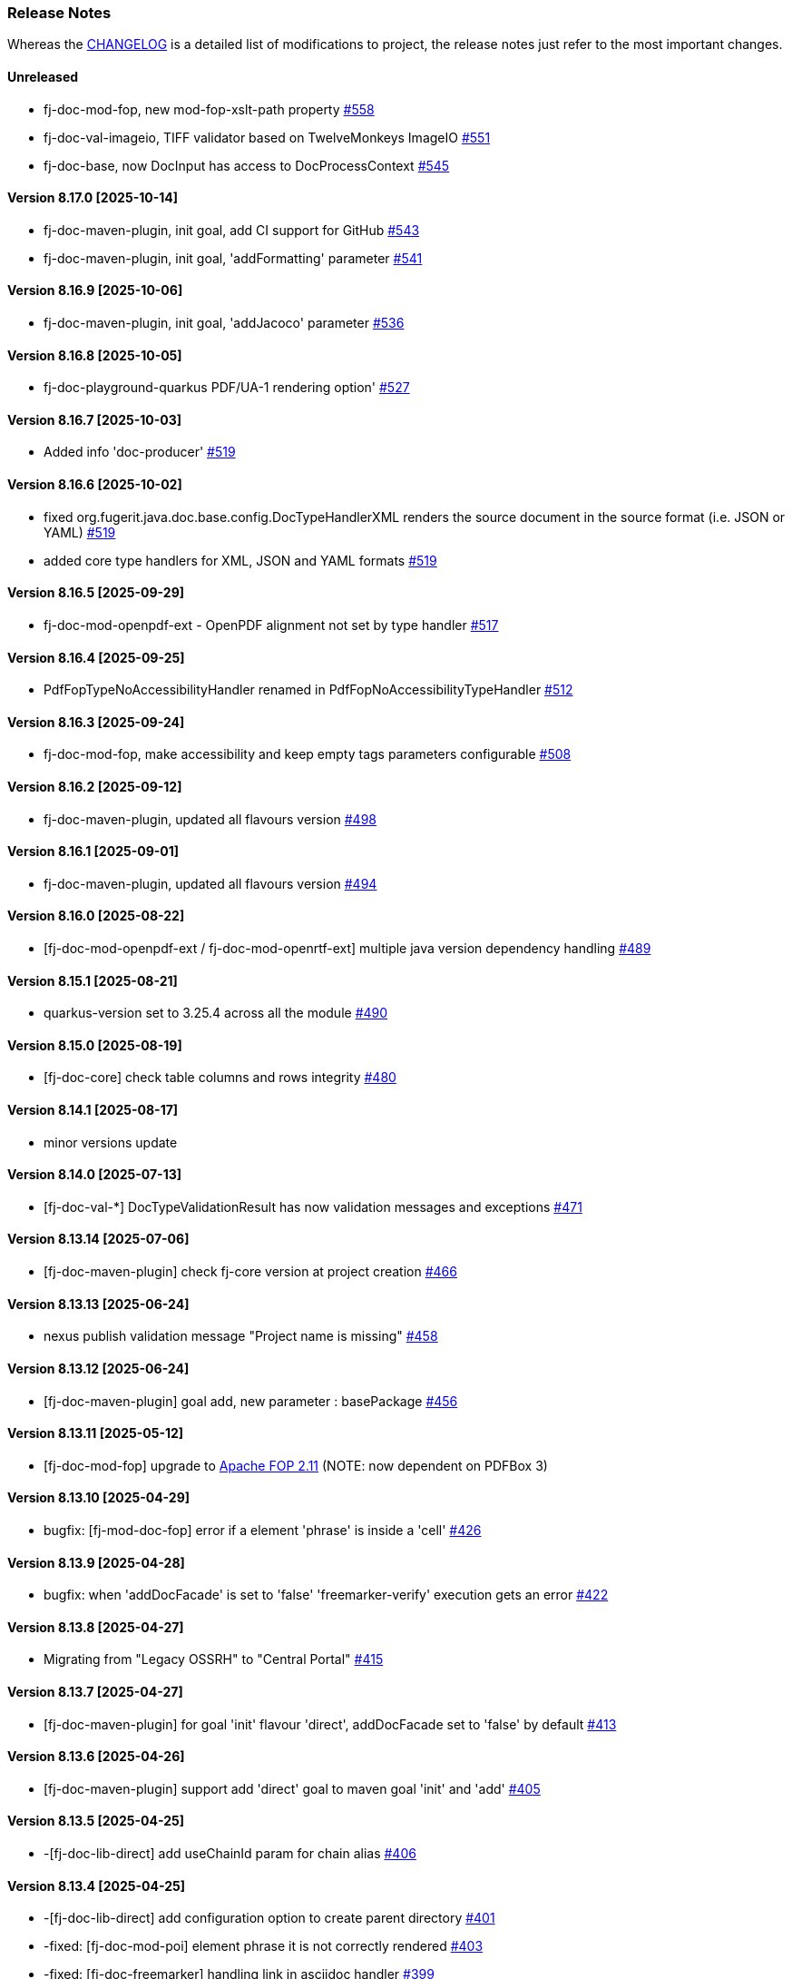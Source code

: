 [#doc-release-notes]
=== Release Notes

Whereas the link:https://github.com/fugerit-org/fj-doc/blob/main/CHANGELOG.md[CHANGELOG] is a detailed list of modifications to project, the release notes just refer to the most important changes.

[#doc-release-notes-unreleased]
==== Unreleased

- fj-doc-mod-fop, new mod-fop-xslt-path property link:https://github.com/fugerit-org/fj-doc/issues/558[#558]
- fj-doc-val-imageio, TIFF validator based on TwelveMonkeys ImageIO link:https://github.com/fugerit-org/fj-doc/issues/551[#551]
- fj-doc-base, now DocInput has access to DocProcessContext  link:https://github.com/fugerit-org/fj-doc/issues/545[#545]

[#doc-release-notes-8-17-0]
==== Version 8.17.0 [2025-10-14]

- fj-doc-maven-plugin, init goal, add CI support for GitHub link:https://github.com/fugerit-org/fj-doc/issues/543[#543]
- fj-doc-maven-plugin, init goal, 'addFormatting' parameter link:https://github.com/fugerit-org/fj-doc/issues/541[#541]

[#doc-release-notes-8-16-9]
==== Version 8.16.9 [2025-10-06]

- fj-doc-maven-plugin, init goal, 'addJacoco' parameter link:https://github.com/fugerit-org/fj-doc/issues/536[#536]

[#doc-release-notes-8-16-8]
==== Version 8.16.8 [2025-10-05]

- fj-doc-playground-quarkus PDF/UA-1 rendering option' link:https://github.com/fugerit-org/fj-doc/issues/527[#527]

[#doc-release-notes-8-16-7]
==== Version 8.16.7 [2025-10-03]

- Added info 'doc-producer' link:https://github.com/fugerit-org/fj-doc/issues/519[#519]

[#doc-release-notes-8-16-6]
==== Version 8.16.6 [2025-10-02]

- fixed org.fugerit.java.doc.base.config.DocTypeHandlerXML renders the source document in the source format (i.e. JSON or YAML) link:https://github.com/fugerit-org/fj-doc/issues/519[#519]
- added core type handlers for XML, JSON and YAML formats link:https://github.com/fugerit-org/fj-doc/issues/519[#519]

[#doc-release-notes-8-16-5]
==== Version 8.16.5 [2025-09-29]

- fj-doc-mod-openpdf-ext - OpenPDF alignment not set by type handler link:https://github.com/fugerit-org/fj-doc/issues/517[#517]

[#doc-release-notes-8-16-4]
==== Version 8.16.4 [2025-09-25]

- PdfFopTypeNoAccessibilityHandler renamed in PdfFopNoAccessibilityTypeHandler link:https://github.com/fugerit-org/fj-doc/issues/512[#512]

[#doc-release-notes-8-16-3]
==== Version 8.16.3 [2025-09-24]

- fj-doc-mod-fop, make accessibility and keep empty tags parameters configurable  link:https://github.com/fugerit-org/fj-doc/issues/508[#508]

[#doc-release-notes-8-16-2]
==== Version 8.16.2 [2025-09-12]

- fj-doc-maven-plugin, updated all flavours version link:https://github.com/fugerit-org/fj-doc/issues/498[#498]

[#doc-release-notes-8-16-1]
==== Version 8.16.1 [2025-09-01]

- fj-doc-maven-plugin, updated all flavours version link:https://github.com/fugerit-org/fj-doc/issues/494[#494]

[#doc-release-notes-8-16-0]
==== Version 8.16.0 [2025-08-22]

- [fj-doc-mod-openpdf-ext / fj-doc-mod-openrtf-ext] multiple java version dependency handling link:https://github.com/fugerit-org/fj-doc/issues/489[#489]

[#doc-release-notes-8-15-1]
==== Version 8.15.1 [2025-08-21]

- quarkus-version set to 3.25.4 across all the module link:https://github.com/fugerit-org/fj-doc/issues/490[#490]

[#doc-release-notes-8-15-0]
==== Version 8.15.0 [2025-08-19]

- [fj-doc-core] check table columns and rows integrity link:https://github.com/fugerit-org/fj-doc/issues/480[#480]

[#doc-release-notes-8-14-1]
==== Version 8.14.1 [2025-08-17]

- minor versions update

[#doc-release-notes-8-14-0]
==== Version 8.14.0 [2025-07-13]

- [fj-doc-val-*] DocTypeValidationResult has now validation messages and exceptions link:https://github.com/fugerit-org/fj-doc/issues/471[#471]

[#doc-release-notes-8-13-14]
==== Version 8.13.14 [2025-07-06]

- [fj-doc-maven-plugin] check fj-core version at project creation link:https://github.com/fugerit-org/fj-doc/issues/466[#466]

[#doc-release-notes-8-13-13]
==== Version 8.13.13 [2025-06-24]

- nexus publish validation message "Project name is missing" link:https://github.com/fugerit-org/fj-doc/issues/458[#458]

[#doc-release-notes-8-13-12]
==== Version 8.13.12 [2025-06-24]

- [fj-doc-maven-plugin] goal add, new parameter : basePackage  link:https://github.com/fugerit-org/fj-doc/issues/456[#456]

[#doc-release-notes-8-13-11]
==== Version 8.13.11 [2025-05-12]

- [fj-doc-mod-fop] upgrade to link:https://xmlgraphics.apache.org/fop/2.11/releaseNotes_2.11.html[Apache FOP 2.11] (NOTE: now dependent on PDFBox 3)

[#doc-release-notes-8-13-10]
==== Version 8.13.10 [2025-04-29]

- bugfix: [fj-mod-doc-fop] error if a element 'phrase' is inside a 'cell' link:https://github.com/fugerit-org/fj-doc/issues/426[#426]

[#doc-release-notes-8-13-9]
==== Version 8.13.9 [2025-04-28]

* bugfix: when 'addDocFacade' is set to 'false' 'freemarker-verify' execution gets an error link:https://github.com/fugerit-org/fj-doc/issues/422[#422]

[#doc-release-notes-8-13-8]
==== Version 8.13.8 [2025-04-27]

* Migrating from "Legacy OSSRH" to "Central Portal" link:https://github.com/fugerit-org/fj-doc/issues/415[#415]

[#doc-release-notes-8-13-7]
==== Version 8.13.7 [2025-04-27]

* [fj-doc-maven-plugin] for goal 'init' flavour 'direct', addDocFacade set to 'false' by default link:https://github.com/fugerit-org/fj-doc/issues/413[#413]

[#doc-release-notes-8-13-6]
==== Version 8.13.6 [2025-04-26]

* [fj-doc-maven-plugin] support add 'direct' goal to maven goal 'init' and 'add' link:https://github.com/fugerit-org/fj-doc/issues/405[#405]

[#doc-release-notes-8-13-5]
==== Version 8.13.5 [2025-04-25]

* -[fj-doc-lib-direct] add useChainId param for chain alias link:https://github.com/fugerit-org/fj-doc/issues/406[#406]

[#doc-release-notes-8-13-4]
==== Version 8.13.4 [2025-04-25]

* -[fj-doc-lib-direct] add configuration option to create parent directory link:https://github.com/fugerit-org/fj-doc/issues/401[#401]

* -fixed: [fj-doc-mod-poi] element phrase it is not correctly rendered link:https://github.com/fugerit-org/fj-doc/issues/403[#403]
* -fixed: [fj-doc-freemarker] handling link in asciidoc handler link:https://github.com/fugerit-org/fj-doc/issues/399[#399]

[#doc-release-notes-8-13-3]
==== Version 8.13.3 [2025-04-24] (skipped 8.13.2)

* -[fj-doc-base] handling link in simple mark down handler link:https://github.com/fugerit-org/fj-doc/issues/397[#397]

[#doc-release-notes-8-13-1]
==== Version 8.13.1 [2025-04-24]

* -[fj-doc-maven-plugin] add variables to 'direct' goal link:https://github.com/fugerit-org/fj-doc/issues/395[#395]
* -[fj-doc-maven-plugin] quarkus-version set to 3.21.4 across all the modules  link:https://github.com/fugerit-org/fj-doc/issues/393[#393]

[#doc-release-notes-8-13-0]
==== Version 8.13.0 [2025-04-24]

* [fj-doc-maven-plugin][fj-doc-lib-direct] new module to generate documents from configuration only link:https://github.com/fugerit-org/fj-doc/issues/391[#391]
* [fj-doc-maven-plugin] quarkus-version set to 3.21.3 across all the modules  link:https://github.com/fugerit-org/fj-doc/issues/388[#388]

[#doc-release-notes-8-12-8]
==== Version 8.12.8 [2025-04-16]

* [fj-doc-maven-plugin] quarkus-version set to 3.21.2 across all the modules  link:https://github.com/fugerit-org/fj-doc/issues/384[#384]

[#doc-release-notes-8-12-7]
==== Version 8.12.7 [2025-03-26]

* [fj-doc-maven-plugin] quarkus-version set to 3.21.0 across all the modules  link:https://github.com/fugerit-org/fj-doc/issues/344[#344]

[#doc-release-notes-8-12-6]
==== Version 8.12.6 [2025-03-25]

* [fj-doc-maven-plugin] goal 'add' simple maven add project link:https://github.com/fugerit-org/fj-doc/issues/350[#350]

[#doc-release-notes-8-12-5]
==== Version 8.12.5 [2025-03-24]

* [fj-doc-maven-plugin] Error for goal 'add' groupId with link:https://github.com/fugerit-org/fj-doc/issues/346[#346]

[#doc-release-notes-8-12-4]
==== Version 8.12.4 [2025-03-22]

* [fj-doc-mod-fop] Support for SVG rendering link:https://github.com/fugerit-org/fj-doc/issues/327[#327]
* [fj-doc-maven-plugin] flavour extra configurations link:https://github.com/fugerit-org/fj-doc/issues/333[#333]

[#doc-release-notes-8-12-3]
==== Version 8.12.3 [2025-03-17]

* Add quarkus-3-properties (maven) flavour link:https://github.com/fugerit-org/fj-doc/issues/329[#329]
* [BUG]: Error in JDK 23, does it support JDK 23? link:https://github.com/fugerit-org/fj-doc/issues/302[#302]

[#doc-release-notes-8-12-2]
==== Version 8.12.2 [2025-02-28]

* Use UBI9 based Quarkus micro image for quarkus 3 link:https://github.com/fugerit-org/fj-doc/issues/298[#298]

[#doc-release-notes-8-12-1]
==== Version 8.12.1 [2025-02-15]

* Add quarkus-3-gradle (groovy) flavour link:https://github.com/fugerit-org/fj-doc/issues/293[#293]

[#doc-release-notes-8-12-0]
==== Version 8.12.0 [2025-01-31]

* Added quarkus-3-gradle-kts flavour subfolder for native embedded configuration file link:https://github.com/fugerit-org/fj-doc/issues/284[#284]

[#doc-release-notes-8-11-9]
==== Version 8.11.9 [2025-01-11]

* Fix native support for Apache FreeMarker link:https://github.com/fugerit-org/fj-doc/issues/278[#278]

[#doc-release-notes-8-11-8]
==== Version 8.11.8 [2025-01-10]

* freemarker-version 2.3.34
* subfolder for native embedded configuration file link:https://github.com/fugerit-org/fj-doc/issues/276[#276]

[#doc-release-notes-8-11-7]
==== Version 8.11.7 [2024-12-19]

* fixed endline for markdown format

[#doc-release-notes-8-11-6]
==== Version 8.11.6 [2024-12-15]

* [fj-doc-maven-plugin] goal init, flavour quarkus-3 added eager init example link:https://github.com/fugerit-org/fj-doc/issues/270[#270]
* [fj-doc-maven-plugin] goal init, flavour springboot-3 added eager init example link:https://github.com/fugerit-org/fj-doc/issues/269[#269]

[#doc-release-notes-8-11-5]
==== Version 8.11.5 [2024-12-06]

* [fj-mod-doc-openpdf-ext] basic list implementation

[#doc-release-notes-8-11-4]
==== Version 8.11.4 [2024-11-27]

* [fj-doc-mod-fop] better logging for FreemarkerDocProcessConfigFacade.loadConfigSafe()

[#doc-release-notes-8-11-3]
==== Version 8.11.2 [2024-11-27]

* [fj-doc-mod-fop] better init check for PdfFopTypeHandler
* [fj-doc-playground-quarkus] added documentation link:https://github.com/fugerit-org/fj-doc/issues/265[#265]

[#doc-release-notes-8-11-2]
==== Version 8.11.2 [2024-11-21]

* New FreeMarker function xref:#doc-freemarker-config-built-in-functions[formatDateTime].

[#doc-release-notes-8-11-1]
==== Version 8.11.1 [2024-11-19]

* Fixed ImageValidator exception handling link:https://github.com/fugerit-org/fj-doc/issues/262[#262]

[#doc-release-notes-8-11-0]
==== Version 8.11.0 [2024-11-19]

* DocValidatorTypeCheck facade to check file type link:https://github.com/fugerit-org/fj-doc/issues/260[#260]
* Check the inner type on P7MContentValidator type link:https://github.com/fugerit-org/fj-doc/issues/260[#260]

[#doc-release-notes-8-10-9]
==== Version 8.10.9 [2024-11-03]

* [fj-doc-maven-plugin] fix version check for AsciiDoc example
* Native support minor fixes

[#doc-release-notes-8-10-8]
==== Version 8.10.8 [2024-11-02]

* Native metadata for module fj-doc-mode-opencsv (and relevant tests)

[#doc-release-notes-8-10-7]
==== Version 8.10.7 [2024-11-02]

* Native metadata for fj-doc-base and fj-doc-freemarker are sorted in a stable way.
* Added test of native modules against built executable.

[#doc-release-notes-8-10-6]
==== Version 8.10.6 [2024-11-01]

* Added new quarkus project and workflow to test native modules link:https://github.com/fugerit-org/fj-doc/tree/main/fj-doc-native-quarkus[fj-doc-native-quarkus].

[#doc-release-notes-8-10-5]
==== Version 8.10.5 [2024-11-01]

* Native support for module link:https://github.com/fugerit-org/fj-doc/tree/main/fj-doc-base[fj-doc-base].

* Native support for module link:https://github.com/fugerit-org/fj-doc/tree/main/fj-doc-freemarker[fj-doc-freemarker].
